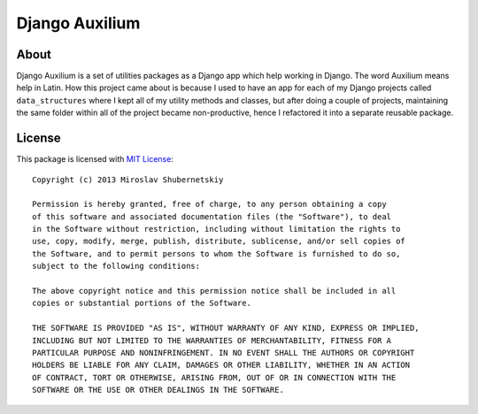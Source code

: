 ===============
Django Auxilium
===============

About
=====

Django Auxilium is a set of utilities packages as a Django app which
help working in Django. The word Auxilium means help in Latin.
How this project came about is because I used to have an app for each
of my Django projects called ``data_structures`` where I kept all of my
utility methods and classes, but after doing a couple of projects,
maintaining the same folder within all of the project became non-productive,
hence I refactored it into a separate reusable package.

License
=======

This package is licensed with `MIT License <http://opensource.org/licenses/MIT>`_::

    Copyright (c) 2013 Miroslav Shubernetskiy

    Permission is hereby granted, free of charge, to any person obtaining a copy
    of this software and associated documentation files (the "Software"), to deal
    in the Software without restriction, including without limitation the rights to
    use, copy, modify, merge, publish, distribute, sublicense, and/or sell copies of
    the Software, and to permit persons to whom the Software is furnished to do so,
    subject to the following conditions:

    The above copyright notice and this permission notice shall be included in all
    copies or substantial portions of the Software.

    THE SOFTWARE IS PROVIDED "AS IS", WITHOUT WARRANTY OF ANY KIND, EXPRESS OR IMPLIED,
    INCLUDING BUT NOT LIMITED TO THE WARRANTIES OF MERCHANTABILITY, FITNESS FOR A
    PARTICULAR PURPOSE AND NONINFRINGEMENT. IN NO EVENT SHALL THE AUTHORS OR COPYRIGHT
    HOLDERS BE LIABLE FOR ANY CLAIM, DAMAGES OR OTHER LIABILITY, WHETHER IN AN ACTION
    OF CONTRACT, TORT OR OTHERWISE, ARISING FROM, OUT OF OR IN CONNECTION WITH THE
    SOFTWARE OR THE USE OR OTHER DEALINGS IN THE SOFTWARE.
